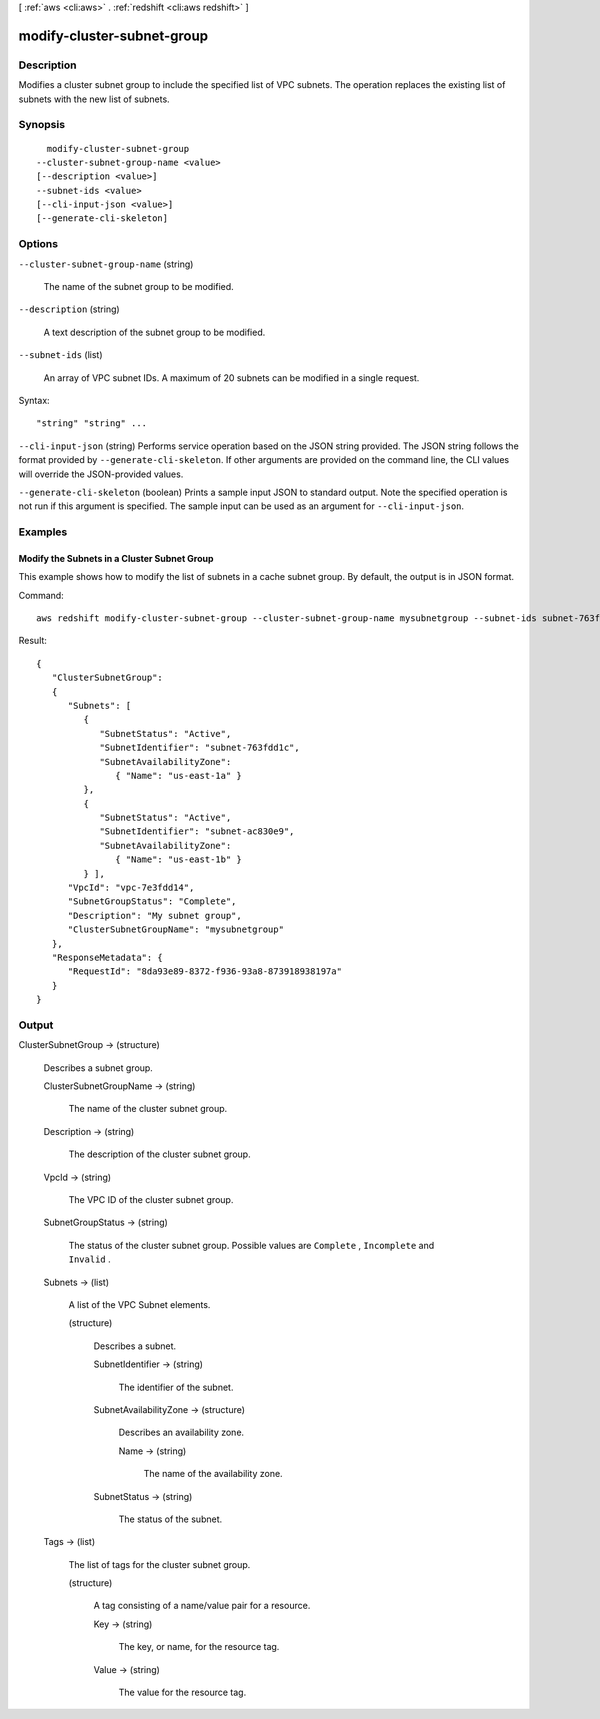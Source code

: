 [ :ref:`aws <cli:aws>` . :ref:`redshift <cli:aws redshift>` ]

.. _cli:aws redshift modify-cluster-subnet-group:


***************************
modify-cluster-subnet-group
***************************



===========
Description
===========



Modifies a cluster subnet group to include the specified list of VPC subnets. The operation replaces the existing list of subnets with the new list of subnets. 



========
Synopsis
========

::

    modify-cluster-subnet-group
  --cluster-subnet-group-name <value>
  [--description <value>]
  --subnet-ids <value>
  [--cli-input-json <value>]
  [--generate-cli-skeleton]




=======
Options
=======

``--cluster-subnet-group-name`` (string)


  The name of the subnet group to be modified.

  

``--description`` (string)


  A text description of the subnet group to be modified.

  

``--subnet-ids`` (list)


  An array of VPC subnet IDs. A maximum of 20 subnets can be modified in a single request. 

  



Syntax::

  "string" "string" ...



``--cli-input-json`` (string)
Performs service operation based on the JSON string provided. The JSON string follows the format provided by ``--generate-cli-skeleton``. If other arguments are provided on the command line, the CLI values will override the JSON-provided values.

``--generate-cli-skeleton`` (boolean)
Prints a sample input JSON to standard output. Note the specified operation is not run if this argument is specified. The sample input can be used as an argument for ``--cli-input-json``.



========
Examples
========

Modify the Subnets in a Cluster Subnet Group
--------------------------------------------

This example shows how to modify the list of subnets in a cache subnet group.  By default, the output is in JSON format.

Command::

   aws redshift modify-cluster-subnet-group --cluster-subnet-group-name mysubnetgroup --subnet-ids subnet-763fdd1 subnet-ac830e9

Result::

    {
       "ClusterSubnetGroup":
       {
          "Subnets": [
             {
                "SubnetStatus": "Active",
                "SubnetIdentifier": "subnet-763fdd1c",
                "SubnetAvailabilityZone":
                   { "Name": "us-east-1a" }
             },
             {
                "SubnetStatus": "Active",
                "SubnetIdentifier": "subnet-ac830e9",
                "SubnetAvailabilityZone":
                   { "Name": "us-east-1b" }
             } ],
          "VpcId": "vpc-7e3fdd14",
          "SubnetGroupStatus": "Complete",
          "Description": "My subnet group",
          "ClusterSubnetGroupName": "mysubnetgroup"
       },
       "ResponseMetadata": {
          "RequestId": "8da93e89-8372-f936-93a8-873918938197a"
       }
    }



======
Output
======

ClusterSubnetGroup -> (structure)

  

  Describes a subnet group.

  

  ClusterSubnetGroupName -> (string)

    

    The name of the cluster subnet group. 

    

    

  Description -> (string)

    

    The description of the cluster subnet group. 

    

    

  VpcId -> (string)

    

    The VPC ID of the cluster subnet group. 

    

    

  SubnetGroupStatus -> (string)

    

    The status of the cluster subnet group. Possible values are ``Complete`` , ``Incomplete`` and ``Invalid`` . 

    

    

  Subnets -> (list)

    

    A list of the VPC  Subnet elements. 

    

    (structure)

      

      Describes a subnet. 

      

      SubnetIdentifier -> (string)

        

        The identifier of the subnet. 

        

        

      SubnetAvailabilityZone -> (structure)

        

        Describes an availability zone. 

        

        Name -> (string)

          

          The name of the availability zone. 

          

          

        

      SubnetStatus -> (string)

        

        The status of the subnet. 

        

        

      

    

  Tags -> (list)

    

    The list of tags for the cluster subnet group.

    

    (structure)

      

      A tag consisting of a name/value pair for a resource.

      

      Key -> (string)

        

        The key, or name, for the resource tag.

        

        

      Value -> (string)

        

        The value for the resource tag.

        

        

      

    

  

